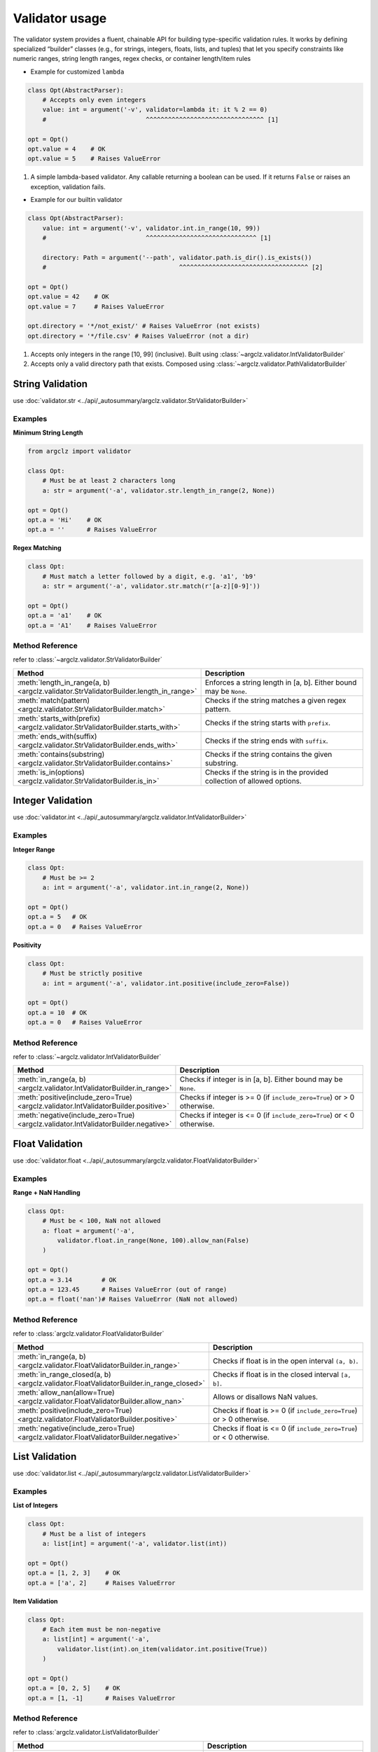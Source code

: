 Validator usage
=====================
The validator system provides a fluent, chainable API for building type-specific validation rules.
It works by defining specialized “builder” classes (e.g., for strings, integers, floats, lists, and tuples)
that let you specify constraints like numeric ranges, string length ranges, regex checks, or container length/item rules


- Example for customized ``lambda``

.. code-block:: python

    class Opt(AbstractParser):
        # Accepts only even integers
        value: int = argument('-v', validator=lambda it: it % 2 == 0)
        #                           ^^^^^^^^^^^^^^^^^^^^^^^^^^^^^^^^ [1]

    opt = Opt()
    opt.value = 4    # OK
    opt.value = 5    # Raises ValueError


1. A simple lambda-based validator. Any callable returning a boolean can be used.
   If it returns ``False`` or raises an exception, validation fails.

- Example for our builtin validator

.. code-block:: python

    class Opt(AbstractParser):
        value: int = argument('-v', validator.int.in_range(10, 99))
        #                           ^^^^^^^^^^^^^^^^^^^^^^^^^^^^^^ [1]

        directory: Path = argument('--path', validator.path.is_dir().is_exists())
        #                                    ^^^^^^^^^^^^^^^^^^^^^^^^^^^^^^^^^^^ [2]

    opt = Opt()
    opt.value = 42    # OK
    opt.value = 7     # Raises ValueError

    opt.directory = '*/not_exist/' # Raises ValueError (not exists)
    opt.directory = '*/file.csv' # Raises ValueError (not a dir)


1. Accepts only integers in the range [10, 99] (inclusive). Built using :class:`~argclz.validator.IntValidatorBuilder`
2. Accepts only a valid directory path that exists. Composed using :class:`~argclz.validator.PathValidatorBuilder`




String Validation
-------------------

use :doc:`validator.str <../api/_autosummary/argclz.validator.StrValidatorBuilder>`

Examples
^^^^^^^^^^
**Minimum String Length**

.. code-block:: python

    from argclz import validator

    class Opt:
        # Must be at least 2 characters long
        a: str = argument('-a', validator.str.length_in_range(2, None))

    opt = Opt()
    opt.a = 'Hi'    # OK
    opt.a = ''      # Raises ValueError

**Regex Matching**

.. code-block:: python

        class Opt:
            # Must match a letter followed by a digit, e.g. 'a1', 'b9'
            a: str = argument('-a', validator.str.match(r'[a-z][0-9]'))

        opt = Opt()
        opt.a = 'a1'    # OK
        opt.a = 'A1'    # Raises ValueError


Method Reference
^^^^^^^^^^^^^^^^^^^^
refer to :class:`~argclz.validator.StrValidatorBuilder`

.. list-table::
   :header-rows: 1
   :widths: 30 70

   * - **Method**
     - **Description**
   * - :meth:`length_in_range(a, b) <argclz.validator.StrValidatorBuilder.length_in_range>`
     - Enforces a string length in [a, b]. Either bound may be ``None``.
   * - :meth:`match(pattern) <argclz.validator.StrValidatorBuilder.match>`
     - Checks if the string matches a given regex pattern.
   * - :meth:`starts_with(prefix) <argclz.validator.StrValidatorBuilder.starts_with>`
     - Checks if the string starts with ``prefix``.
   * - :meth:`ends_with(suffix) <argclz.validator.StrValidatorBuilder.ends_with>`
     - Checks if the string ends with ``suffix``.
   * - :meth:`contains(substring) <argclz.validator.StrValidatorBuilder.contains>`
     - Checks if the string contains the given substring.
   * - :meth:`is_in(options) <argclz.validator.StrValidatorBuilder.is_in>`
     - Checks if the string is in the provided collection of allowed options.


Integer Validation
-------------------
use :doc:`validator.int <../api/_autosummary/argclz.validator.IntValidatorBuilder>`

Examples
^^^^^^^^^^

**Integer Range**

.. code-block:: python

    class Opt:
        # Must be >= 2
        a: int = argument('-a', validator.int.in_range(2, None))

    opt = Opt()
    opt.a = 5   # OK
    opt.a = 0   # Raises ValueError

**Positivity**

.. code-block:: python

    class Opt:
        # Must be strictly positive
        a: int = argument('-a', validator.int.positive(include_zero=False))

    opt = Opt()
    opt.a = 10  # OK
    opt.a = 0   # Raises ValueError


Method Reference
^^^^^^^^^^^^^^^^^^^^
refer to :class:`~argclz.validator.IntValidatorBuilder`

.. list-table::
   :header-rows: 1
   :widths: 30 70

   * - **Method**
     - **Description**
   * - :meth:`in_range(a, b) <argclz.validator.IntValidatorBuilder.in_range>`
     - Checks if integer is in [a, b]. Either bound may be ``None``.
   * - :meth:`positive(include_zero=True) <argclz.validator.IntValidatorBuilder.positive>`
     - Checks if integer is >= 0 (if ``include_zero=True``) or > 0 otherwise.
   * - :meth:`negative(include_zero=True) <argclz.validator.IntValidatorBuilder.negative>`
     - Checks if integer is <= 0 (if ``include_zero=True``) or < 0 otherwise.


Float Validation
-------------------
use :doc:`validator.float <../api/_autosummary/argclz.validator.FloatValidatorBuilder>`

Examples
^^^^^^^^^^^
**Range + NaN Handling**

.. code-block:: python

    class Opt:
        # Must be < 100, NaN not allowed
        a: float = argument('-a',
            validator.float.in_range(None, 100).allow_nan(False)
        )

    opt = Opt()
    opt.a = 3.14        # OK
    opt.a = 123.45      # Raises ValueError (out of range)
    opt.a = float('nan')# Raises ValueError (NaN not allowed)

Method Reference
^^^^^^^^^^^^^^^^^^^^
refer to :class:`argclz.validator.FloatValidatorBuilder`

.. list-table::
   :header-rows: 1
   :widths: 30 70

   * - **Method**
     - **Description**
   * - :meth:`in_range(a, b) <argclz.validator.FloatValidatorBuilder.in_range>`
     - Checks if float is in the open interval ``(a, b)``.
   * - :meth:`in_range_closed(a, b) <argclz.validator.FloatValidatorBuilder.in_range_closed>`
     - Checks if float is in the closed interval ``[a, b]``.
   * - :meth:`allow_nan(allow=True) <argclz.validator.FloatValidatorBuilder.allow_nan>`
     - Allows or disallows NaN values.
   * - :meth:`positive(include_zero=True) <argclz.validator.FloatValidatorBuilder.positive>`
     - Checks if float is >= 0 (if ``include_zero=True``) or > 0 otherwise.
   * - :meth:`negative(include_zero=True) <argclz.validator.FloatValidatorBuilder.negative>`
     - Checks if float is <= 0 (if ``include_zero=True``) or < 0 otherwise.


List Validation
----------------
use :doc:`validator.list <../api/_autosummary/argclz.validator.ListValidatorBuilder>`

Examples
^^^^^^^^^^^
**List of Integers**

.. code-block:: python

    class Opt:
        # Must be a list of integers
        a: list[int] = argument('-a', validator.list(int))

    opt = Opt()
    opt.a = [1, 2, 3]    # OK
    opt.a = ['a', 2]     # Raises ValueError

**Item Validation**

.. code-block:: python

    class Opt:
        # Each item must be non-negative
        a: list[int] = argument('-a',
            validator.list(int).on_item(validator.int.positive(True))
        )

    opt = Opt()
    opt.a = [0, 2, 5]    # OK
    opt.a = [1, -1]      # Raises ValueError

Method Reference
^^^^^^^^^^^^^^^^^^^^
refer to :class:`argclz.validator.ListValidatorBuilder`

.. list-table::
   :header-rows: 1
   :widths: 30 70

   * - **Method**
     - **Description**
   * - :meth:`length_in_range(a, b) <argclz.validator.ListValidatorBuilder.length_in_range>`
     - Enforces list length in [a, b].
   * - :meth:`allow_empty(allow=True) <argclz.validator.ListValidatorBuilder.allow_empty>`
     - Allows or disallows an empty list.
   * - :meth:`on_item(validator) <argclz.validator.ListValidatorBuilder.on_item>`
     - Applies a validator to each list item.


Tuple Validation
-----------------
use :doc:`validator.tuple <../api/_autosummary/argclz.validator.TupleValidatorBuilder>`

Examples
^^^^^^^^^^
**Fixed-Length Tuple**

.. code-block:: python

    class Opt:
        # Must be (str, int, float)
        a: tuple[str, int, float] = argument(
            '-a', validator.tuple(str, int, float)
        )

    opt = Opt()
    opt.a = ('abc', 42, 3.14)   # OK
    opt.a = ('abc', 42)        # Raises ValueError (too few elements)

**Variable-Length**

.. code-block:: python

    class Opt:
        # Must be (str, int, ...) i.e. at least 'str + int', optionally more ints
        a: tuple[str, int, ...] = argument(
            '-a', validator.tuple(str, int, ...)
        )

    opt = Opt()
    opt.a = ('x', 10)            # OK
    opt.a = ('x', 10, 20, 30)    # OK
    opt.a = ('x',)               # Raises ValueError (missing int)

**Item-Validation**

.. code-block:: python

    class Opt:
        # Must be (str, int, float).
        # The string must have a length <= 5,
        # and the int must be >= 0 and <= 100.
        a: tuple[str, int, float] = argument(
            '-a',
            validator.tuple(str, int, float)
                .on_item(0, validator.str.length_in_range(None, 5))
                .on_item(1, validator.int.in_range(0, 100))
        )

    opt = Opt()

    # Passes all checks: str length=3, int in range [0..100], float is fine
    opt.a = ('hey', 42, 3.14)

    # Fails because the string is too long:
    opt.a = ('excessive', 42, 1.2)
    # Raises ValueError: str length over 5: "excessive"

    # Fails because integer is out of range:
    opt.a = ('hi', 999, 2.5)
    # Raises ValueError: value out of range [0, 100]: 999

Method Reference
^^^^^^^^^^^^^^^^^^^^
refer to :class:`~argclz.validator.TupleValidatorBuilder`

.. list-table::
   :header-rows: 1
   :widths: 30 70

   * - **Method**
     - **Description**
   * - :meth:`on_item(indexes, validator) <argclz.validator.TupleValidatorBuilder.on_item>`
     - Apply a validator to specific tuple positions, or ``None`` for all.
   * - *(constructor)*
     - Pass one int (e.g. 3) to enforce a fixed-length tuple with no type checks, or a tuple of types
       like ``(str, int, float)``. The last type can be ``...`` for variable length.


Path Validation
-----------------
use :doc:`validator.path <../api/_autosummary/argclz.validator.PathValidatorBuilder>`

Examples
^^^^^^^^^^^^^^^^^^^^
**Path suffix**

.. code-block:: python

    class Opt:
        a: Path = argument('-a', validator.path.is_suffix(['.csv', '.npy']))

    opt = Opt()
    opt.a = Path('.../*.csv')    # OK
    opt.a = Path('.../*.txt')    # Raises ValueError


Method Reference
^^^^^^^^^^^^^^^^^^^^
refer to :class:`argclz.validator.PathValidatorBuilder`

.. list-table::
   :header-rows: 1
   :widths: 30 70

   * - **Method**
     - **Description**
   * - :meth:`is_suffix(suffix) <argclz.validator.PathValidatorBuilder.is_suffix>`
     - Check path suffix or in a list of suffixes
   * - :meth:`is_exists() <argclz.validator.PathValidatorBuilder.is_exists>`
     - Check if path exists
   * - :meth:`is_file() <argclz.validator.PathValidatorBuilder.is_file>`
     - Check if path is a file
   * - :meth:`is_dir() <argclz.validator.PathValidatorBuilder.is_dir>`
     - Check if path is a directory




Logical Combinators
---------------------

Examples
^^^^^^^^^^^^
**OR Combination**

.. code-block:: python

    class Opt:
        # Must be int in [0,10] OR str length in [0,10]
        a: int | str = argument(
            '-a',
            validator.any(
                validator.int.in_range(0, 10),
                validator.str.length_in_range(0, 10)
            )
        )

    opt = Opt()
    opt.a = 5            # OK (int in [0..10])
    opt.a = 'abc'        # OK (length=3)
    opt.a = 50           # Raises ValueError

**AND Combination**

.. code-block:: python

    class Opt:
        # Must be non-negative AND non-positive => zero
        a: int = argument('-a', validator.all(
            validator.int.positive(include_zero=True),
            validator.int.negative(include_zero=True)
        ))

    opt = Opt()
    opt.a = 0   # OK
    opt.a = 1   # Raises ValueError
    opt.a = -1  # Raises ValueError

Method Reference
^^^^^^^^^^^^^^^^^^^^^^^^
.. list-table::
   :header-rows: 1
   :widths: 30 70

   * - **Method/Class**
     - **Description**
   * - :meth:`validator.any(...) <argclz.validator.ValidatorBuilder.any>` or ``|``
     - Combine validators with logical OR; passing at least one is enough.
   * - :meth:`validator.all(...) <argclz.validator.ValidatorBuilder.all>` or ``&``
     - Combine validators with logical AND; must pass them all.
   * - :attr:`~argclz.validator.OrValidatorBuilder`
     - The class implementing OR logic.
   * - :attr:`~argclz.validator.AndValidatorBuilder`
     - The class implementing AND logic.


Error Handling
--------------
If any validation fails:

- A :class:`~argclz.validator.ValidatorFailError` (or subclass) is raised. It can be captured as a ``ValueError``
  in higher-level frameworks.

